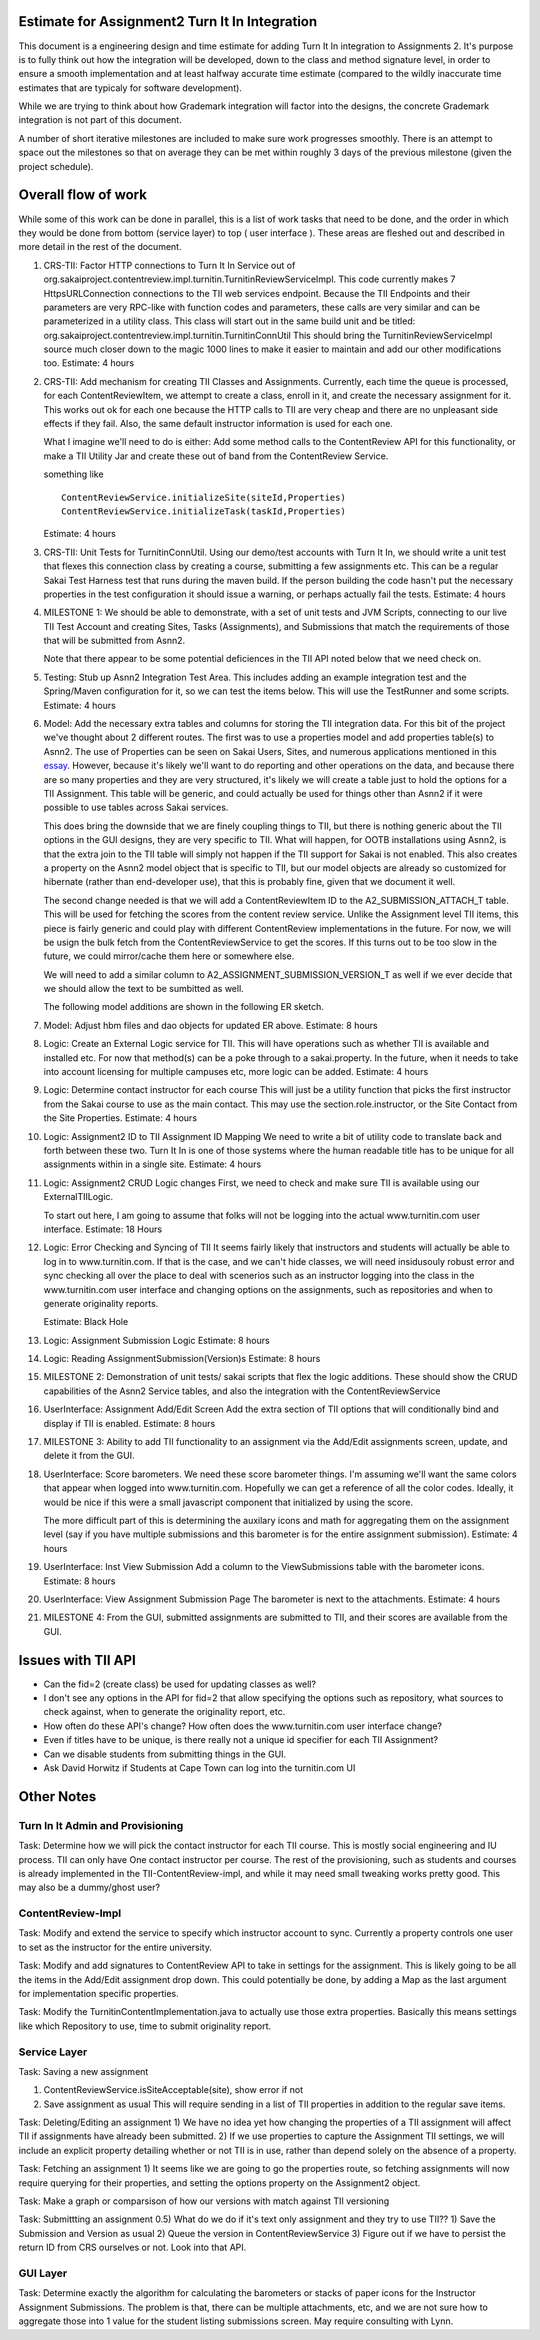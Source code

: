 Estimate for Assignment2 Turn It In Integration
===============================================

This document is a engineering design and time estimate for adding Turn It In
integration to Assignments 2. It's purpose is to fully think out how the 
integration will be developed, down to the class and method signature level,
in order to ensure a smooth implementation and at least halfway accurate
time estimate (compared to the wildly inaccurate time estimates that are 
typicaly for software development).

While we are trying to think about how Grademark integration will factor into
the designs, the concrete Grademark integration is not part of this 
document.

A number of short iterative milestones are included to make sure work progresses 
smoothly. There is an attempt to space out the milestones so that on average they
can be met within roughly 3 days of the previous milestone (given the project
schedule).

Overall flow of work
====================

While some of this work can be done in parallel, this is a list of work
tasks that need to be done, and the order in which they would be done from
bottom (service layer) to top ( user interface ).  These areas are fleshed 
out and described in more detail in the rest of the document.

1. CRS-TII: Factor HTTP connections to Turn It In Service out of 
   org.sakaiproject.contentreview.impl.turnitin.TurnitinReviewServiceImpl.
   This code currently makes 7 HttpsURLConnection connections to the TII
   web services endpoint. Because the TII Endpoints and their parameters
   are very RPC-like with function codes and parameters, these calls are
   very similar and can be parameterized in a utility class.  This class 
   will start out in the same build unit and be titled:
   org.sakaiproject.contentreview.impl.turnitin.TurnitinConnUtil
   This should bring the TurnitinReviewServiceImpl source much closer down
   to the magic 1000 lines to make it easier to maintain and add our other
   modifications too.
   Estimate: 4 hours
#. CRS-TII: Add mechanism for creating TII Classes and Assignments.
   Currently, each time the queue is processed, for each ContentReviewItem,
   we attempt to create a class, enroll in it, and create the necessary 
   assignment for it. This works out ok for each one because the HTTP calls
   to TII are very cheap and there are no unpleasant side effects if they fail.
   Also, the same default instructor information is used for each one.

   What I imagine we'll need to do is either: Add some method calls to the
   ContentReview API for this functionality, or make a TII Utility Jar
   and create these out of band from the ContentReview Service.

   something like ::

     ContentReviewService.initializeSite(siteId,Properties)
     ContentReviewService.initializeTask(taskId,Properties)

   Estimate: 4 hours

#. CRS-TII: Unit Tests for TurnitinConnUtil.
   Using our demo/test accounts with Turn It In, we should write a unit test
   that flexes this connection class by creating a course, submitting a few
   assignments etc. This can be a regular Sakai Test Harness test that
   runs during the maven build. If the person building the code hasn't put 
   the necessary properties in the test configuration it should issue a warning,
   or perhaps actually fail the tests.
   Estimate: 4 hours
   
#. MILESTONE 1:  We should be able to demonstrate, with a set of unit tests and
   JVM Scripts, connecting to our live TII Test Account and creating Sites,
   Tasks (Assignments), and Submissions that match the requirements of those 
   that will be submitted from Asnn2.

   Note that there appear to be some potential deficiences in the TII API noted
   below that we need check on.

#. Testing: Stub up Asnn2 Integration Test Area.
   This includes adding an example integration test and the Spring/Maven
   configuration for it, so we can test the items below.
   This will use the TestRunner and some scripts.
   Estimate: 4 hours

#. Model: Add the necessary extra tables and columns for storing the TII integration
   data.  For this bit of the project we've thought about 2 different routes.
   The first was to use a properties model and add properties table(s) to Asnn2.
   The use of Properties can be seen on Sakai Users, Sites, and numerous applications
   mentioned in this `essay
   <http://steve-yegge.blogspot.com/2008/10/universal-design-pattern.html>`_.   
   However, because it's likely we'll want to do reporting and other operations on
   the data, and because there are so many properties and they are very structured,
   it's likely we will create a table just to hold the options for a TII Assignment.
   This table will be generic, and could actually be used for things other than
   Asnn2 if it were possible to use tables across Sakai services.

   This does bring the downside that we are finely coupling things to TII, but
   there is nothing generic about the TII options in the GUI designs, they are
   very specific to TII. What will happen, for OOTB installations using Asnn2,
   is that the extra join to the TII table will simply not happen if the TII 
   support for Sakai is not enabled.  This also creates a property on the Asnn2
   model object that is specific to TII, but our model objects are already so
   customized for hibernate (rather than end-developer use), that this is
   probably fine, given that we document it well.

   The second change needed is that we will add a ContentReviewItem ID to the
   A2_SUBMISSION_ATTACH_T table. This will be used for fetching the scores from
   the content review service.  Unlike the Assignment level TII items, this
   piece is fairly generic and could play with different ContentReview 
   implementations in the future. For now, we will be usign the bulk fetch 
   from the ContentReviewService to get the scores. If this turns out to be too
   slow in the future, we could mirror/cache them here or somewhere else.

   We will need to add a similar column to A2_ASSIGNMENT_SUBMISSION_VERSION_T as
   well if we ever decide that we should allow the text to be sumbitted as well.

   The following model additions are shown in the following ER sketch. |asnn2erd|

#. Model: Adjust hbm files and dao objects for updated ER above.
   Estimate: 8 hours

#. Logic: Create an External Logic service for TII. This will have operations such
   as whether TII is available and installed etc. For now that method(s) can be
   a poke through to a sakai.property. In the future, when it needs to take into
   account licensing for multiple campuses etc, more logic can be added.
   Estimate: 4 hours

#. Logic: Determine contact instructor for each course
   This will just be a utility function that picks the first instructor from the 
   Sakai course to use as the main contact. This may use the 
   section.role.instructor, or the Site Contact from the Site Properties.  
   Estimate: 4 hours

#. Logic: Assignment2 ID to TII Assignment ID Mapping
   We need to write a bit of utility code to translate back and forth between these 
   two. Turn It In is one of those systems where the human readable title has to be
   unique for all assignments within in a single site.
   Estimate: 4 hours

#. Logic: Assignment2 CRUD Logic changes
   First, we need to check and make sure TII is available using our ExternalTIILogic.
   
   To start out here, I am going to assume that folks will not be logging into the
   actual www.turnitin.com user interface.
   Estimate: 18 Hours

#. Logic: Error Checking and Syncing of TII 
   It seems fairly likely that instructors and students will actually be able
   to log in to www.turnitin.com. If that is the case, and we can't hide
   classes, we will need insidusouly robust error and sync checking all over
   the place to deal with scenerios such as an instructor logging into the 
   class in the www.turnitin.com user interface and changing options
   on the assignments, such as repositories and when to generate originality
   reports.

   Estimate: Black Hole

#. Logic: Assignment Submission Logic
   Estimate: 8 hours

#. Logic: Reading AssignmentSubmission(Version)s
   Estimate: 8 hours

#. MILESTONE 2: Demonstration of unit tests/ sakai scripts that flex the logic additions.
   These should show the CRUD capabilities of the Asnn2 Service tables, and
   also the integration with the ContentReviewService

#. UserInterface: Assignment Add/Edit Screen
   Add the extra section of TII options that will conditionally bind and display if
   TII is enabled.
   Estimate: 8 hours

#. MILESTONE 3: Ability to add TII functionality to an assignment via the Add/Edit
   assignments screen, update, and delete it from the GUI.

#. UserInterface: Score barometers.
   We need these score barometer things. I'm assuming we'll want the same colors that
   appear when logged into www.turnitin.com. Hopefully we can get a reference of all
   the color codes.  Ideally, it would be nice if this were a small javascript
   component that initialized by using the score.

   The more difficult part of this is determining the auxilary icons and math
   for aggregating them on the assignment level (say if you have multiple 
   submissions and this barometer is for the entire assignment submission).
   Estimate: 4 hours

#. UserInterface: Inst View Submission
   Add a column to the ViewSubmissions table with the barometer icons.
   Estimate: 8 hours

#. UserInterface: View Assignment Submission Page
   The barometer is next to the attachments.
   Estimate: 4 hours

#. MILESTONE 4: From the GUI, submitted assignments are submitted to TII, and their
   scores are available from the GUI.

Issues with TII API
===================

* Can the fid=2 (create class) be used for updating classes as well?
* I don't see any options in the API for fid=2 that allow specifying the 
  options such as repository, what sources to check against, when to
  generate the originality report, etc.
* How often do these API's change? How often does the www.turnitin.com 
  user interface change?
* Even if titles have to be unique, is there really not a unique id
  specifier for each TII Assignment?
* Can we disable students from submitting things in the GUI.
* Ask David Horwitz if Students at Cape Town can log into the turnitin.com 
  UI

Other Notes
===========

Turn In It Admin and Provisioning
---------------------------------

Task: Determine how we will pick the contact instructor for each TII course. This
is mostly social engineering and IU process. TII can only have One contact instructor
per course.  The rest of the provisioning, such as students and courses is already
implemented in the TII-ContentReview-impl, and while it may need small tweaking
works pretty good. This may also be a dummy/ghost user?

ContentReview-Impl
------------------

Task: Modify and extend the service to specify which instructor account to sync.
Currently a property controls one user to set as the instructor for the entire 
university.

Task: Modify and add signatures to ContentReview API to take in settings for the assignment.
This is likely going to be all the items in the Add/Edit assignment drop down.  This could
potentially be done, by adding a Map as the last argument for implementation specific 
properties.

Task: Modify the TurnitinContentImplementation.java to actually use those extra properties.
Basically this means settings like which Repository to use, time to submit originality report.

Service Layer
-------------

Task: Saving a new assignment

1. ContentReviewService.isSiteAcceptable(site), show error if not
2. Save assignment as usual
   This will require sending in a list of TII properties in addition to the regular save items.

Task: Deleting/Editing an assignment
1) We have no idea yet how changing the properties of a TII assignment will affect TII if assignments
have already been submitted.
2) If we use properties to capture the Assignment TII settings, we will include an explicit property detailing
whether or not TII is in use, rather than depend solely on the absence of a property.

Task: Fetching an assignment
1) It seems like we are going to go the properties route, so fetching assignments will now require
querying for their properties, and setting the options property on the Assignment2 object. 

Task: Make a graph or comparsison of how our versions with match against TII versioning

Task: Submittting an assignment
0.5) What do we do if it's text only assignment and they try to use TII??
1) Save the Submission and Version as usual
2) Queue the version in ContentReviewService
3) Figure out if we have to persist the return ID from CRS ourselves or not. Look into that API.


GUI Layer
---------

Task: Determine exactly the algorithm for calculating the barometers or stacks of
paper icons for the Instructor Assignment Submissions. The problem is that, there can
be multiple attachments, etc, and we are not sure how to aggregate those into 1 
value for the student listing submissions screen. May require consulting with Lynn.


.. |asnn2erd| image:: assignment2ERDContentReview.png 
.. _YeggeUnivPattern: http://steve-yegge.blogspot.com/2008/10/universal-design-pattern.html
